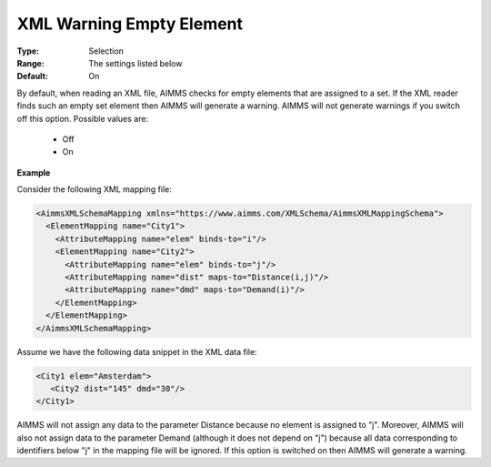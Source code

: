 .. _option-AIMMS-xml_warning_empty_element:

XML Warning Empty Element
=========================

:Type:   Selection   
:Range:  The settings listed below   
:Default:    On  

By default, when reading an XML file, AIMMS checks for empty elements that are assigned to a set. If the XML reader finds such an empty set element then AIMMS will generate a warning. AIMMS will not generate warnings if you switch off this option. Possible values are:

    *   Off
    *   On

**Example** 

Consider the following XML mapping file:

.. code-block:: xml

    <AimmsXMLSchemaMapping xmlns="https://www.aimms.com/XMLSchema/AimmsXMLMappingSchema">
      <ElementMapping name="City1">
        <AttributeMapping name="elem" binds-to="i"/>
        <ElementMapping name="City2">
          <AttributeMapping name="elem" binds-to="j"/>
          <AttributeMapping name="dist" maps-to="Distance(i,j)"/>
          <AttributeMapping name="dmd" maps-to="Demand(i)"/>
        </ElementMapping>
      </ElementMapping>
    </AimmsXMLSchemaMapping>

Assume we have the following data snippet in the XML data file:

.. code-block:: xml

    <City1 elem="Amsterdam">
       <City2 dist="145" dmd="30"/>
    </City1>

AIMMS will not assign any data to the parameter Distance because no element is assigned to "j". 
Moreover, AIMMS will also not assign data to the parameter Demand (although it does not depend on "j") because 
all data corresponding to identifiers below "j" in the mapping file will be ignored. 
If this option is switched on then AIMMS will generate a warning.

